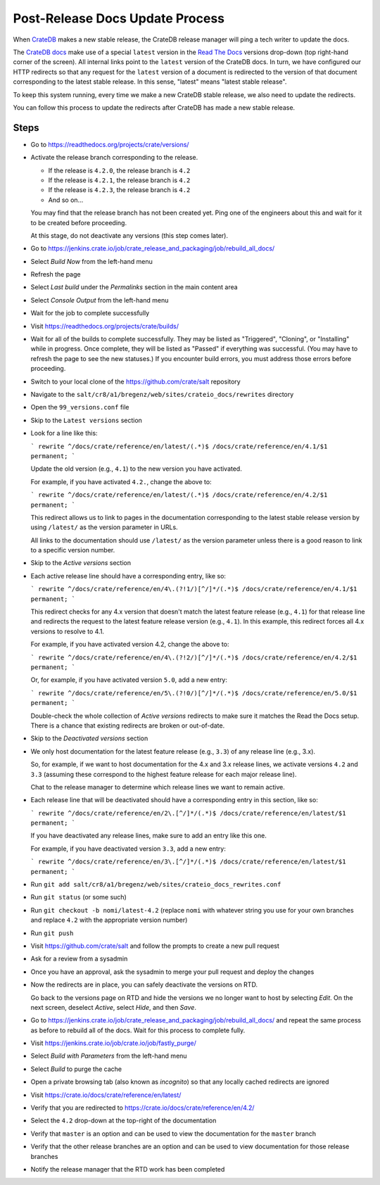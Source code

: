 .. _projects-post-release:

================================
Post-Release Docs Update Process
================================

When `CrateDB`_ makes a new stable release, the CrateDB release manager will
ping a tech writer to update the docs.

The `CrateDB docs`_ make use of a special ``latest`` version in the `Read The
Docs`_ versions drop-down (top right-hand corner of the screen). All internal
links point to the ``latest`` version of the CrateDB docs. In turn, we have
configured our HTTP redirects so that any request for the ``latest`` version of
a document is redirected to the version of that document corresponding to the
latest stable release. In this sense, "latest" means "latest stable release".

To keep this system running, every time we make a new CrateDB stable release,
we also need to update the redirects.

You can follow this process to update the redirects after CrateDB has made a
new stable release.

Steps
=====

- Go to https://readthedocs.org/projects/crate/versions/

- Activate the release branch corresponding to the release.

  - If the release is ``4.2.0``, the release branch is ``4.2``

  - If the release is ``4.2.1``, the release branch is ``4.2``

  - If the release is ``4.2.3``, the release branch is ``4.2``

  - And so on...

  You may find that the release branch has not been created yet. Ping one of the engineers about this and wait for it to be created before proceeding.

  At this stage, do not deactivate any versions (this step comes later).

- Go to https://jenkins.crate.io/job/crate_release_and_packaging/job/rebuild_all_docs/

- Select *Build Now* from the left-hand menu

- Refresh the page

- Select *Last build* under the *Permalinks* section in the main content area

- Select *Console Output* from the left-hand menu

- Wait for the job to complete successfully

- Visit https://readthedocs.org/projects/crate/builds/

- Wait for all of the builds to complete successfully. They may be listed as "Triggered", "Cloning", or "Installing" while in progress. Once complete, they will be listed as "Passed" if everything was successful. (You may have to refresh the page to see the new statuses.) If you encounter build errors, you must address those errors before proceeding.

- Switch to your local clone of the https://github.com/crate/salt repository

- Navigate to the ``salt/cr8/a1/bregenz/web/sites/crateio_docs/rewrites`` directory

- Open the ``99_versions.conf`` file

- Skip to the ``Latest versions`` section

- Look for a line like this:

  ```
  rewrite ^/docs/crate/reference/en/latest/(.*)$ /docs/crate/reference/en/4.1/$1 permanent;
  ```

  Update the old version (e.g., ``4.1``) to the new version you have activated.

  For example, if you have activated ``4.2.``, change the above to:

  ```
  rewrite ^/docs/crate/reference/en/latest/(.*)$ /docs/crate/reference/en/4.2/$1 permanent;
  ```

  This redirect allows us to link to pages in the documentation corresponding to the latest stable release version by using ``/latest/`` as the version parameter in URLs.

  All links to the documentation should use ``/latest/`` as the version parameter unless there is a good reason to link to a specific version number.

- Skip to the *Active versions* section

- Each active release line should have a corresponding entry, like so:

  ```
  rewrite ^/docs/crate/reference/en/4\.(?!1/)[^/]*/(.*)$ /docs/crate/reference/en/4.1/$1 permanent;
  ```

  This redirect checks for any 4.x version that doesn't match the latest feature release (e.g., ``4.1``) for that release line and redirects the request to the latest feature release version (e.g., ``4.1``). In this example, this redirect forces all 4.x versions to resolve to 4.1.

  For example, if you have activated version 4.2, change the above to:

  ```
  rewrite ^/docs/crate/reference/en/4\.(?!2/)[^/]*/(.*)$ /docs/crate/reference/en/4.2/$1 permanent;
  ```

  Or, for example, if you have activated version ``5.0``, add a new entry:

  ```
  rewrite ^/docs/crate/reference/en/5\.(?!0/)[^/]*/(.*)$ /docs/crate/reference/en/5.0/$1 permanent;
  ```

  Double-check the whole collection of *Active versions* redirects to make sure it matches the Read the Docs setup. There is a chance that existing redirects are broken or out-of-date.

- Skip to the *Deactivated versions* section

- We only host documentation for the latest feature release (e.g., ``3.3``) of any release line (e.g., 3.x).

  So, for example, if we want to host documentation for the 4.x and 3.x release lines, we activate versions ``4.2`` and ``3.3`` (assuming these correspond to the highest feature release for each major release line).

  Chat to the release manager to determine which release lines we want to remain active.

- Each release line that will be deactivated should have a corresponding entry in this section, like so:

  ```
  rewrite ^/docs/crate/reference/en/2\.[^/]*/(.*)$ /docs/crate/reference/en/latest/$1 permanent;
  ```

  If you have deactivated any release lines, make sure to add an entry like this one.

  For example, if you have deactivated version ``3.3``, add a new entry:

  ```
  rewrite ^/docs/crate/reference/en/3\.[^/]*/(.*)$ /docs/crate/reference/en/latest/$1 permanent;
  ```

- Run ``git add salt/cr8/a1/bregenz/web/sites/crateio_docs_rewrites.conf``

- Run ``git status`` (or some such)

- Run ``git checkout -b nomi/latest-4.2`` (replace ``nomi`` with whatever string you use for your own branches and replace ``4.2`` with the appropriate version number)

- Run ``git push``

- Visit https://github.com/crate/salt and follow the prompts to create a new pull request

- Ask for a review from a sysadmin

- Once you have an approval, ask the sysadmin to merge your pull request and deploy the changes

- Now the redirects are in place, you can safely deactivate the versions on RTD.

  Go back to the versions page on RTD and hide the versions we no longer want to host by selecting *Edit*. On the next screen, deselect *Active*, select *Hide*, and then *Save*.

- Go to https://jenkins.crate.io/job/crate_release_and_packaging/job/rebuild_all_docs/ and repeat the same process as before to rebuild all of the docs. Wait for this process to complete fully.

- Visit https://jenkins.crate.io/job/crate.io/job/fastly_purge/

- Select *Build with Parameters* from the left-hand menu

- Select *Build* to purge the cache

- Open a private browsing tab (also known as *incognito*) so that any locally cached redirects are ignored

- Visit https://crate.io/docs/crate/reference/en/latest/

- Verify that you are redirected to https://crate.io/docs/crate/reference/en/4.2/

- Select the ``4.2`` drop-down at the top-right of the documentation

- Verify that ``master`` is an option and can be used to view the documentation for the ``master`` branch

- Verify that the other release branches are an option and can be used to view documentation for those release branches

- Notify the release manager that the RTD work has been completed


.. _CrateDB: https://github.com/crate/crate
.. _CrateDB docs: https://crate.io/docs/crate/reference/en/latest/
.. _Read The Docs: https://readthedocs.org/
